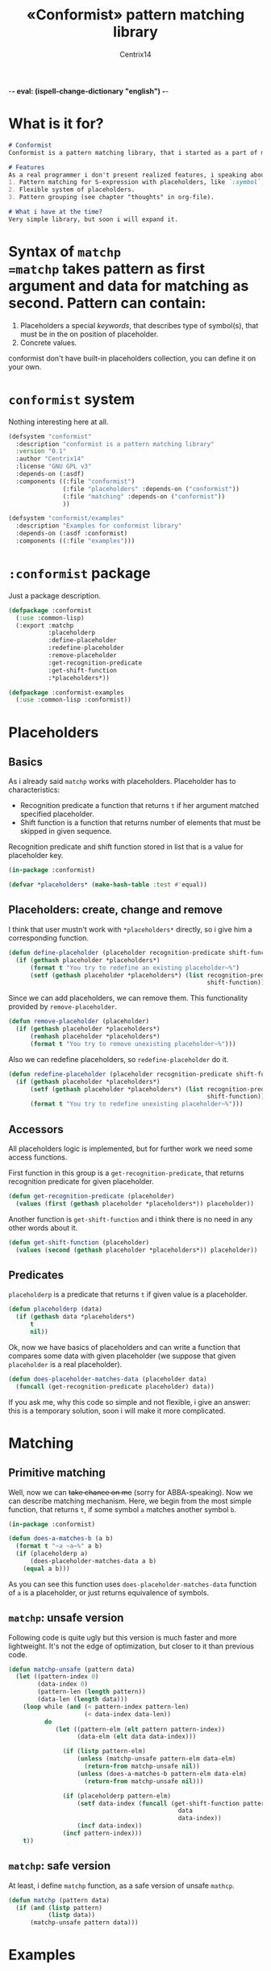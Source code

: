 -*- eval: (ispell-change-dictionary "english") -*-

#+title: «Conformist» pattern matching library
#+author: Centrix14
#+startup: overview

* What is it for?
#+begin_src markdown :tangle README.md
  # Conformist
  Conformist is a pattern matching library, that i started as a part of my CAS.

  # Features
  As a real programmer i don't present realized features, i speaking about my plans.
  1. Pattern matching for S-expression with placeholders, like `:symbol`, `:list` and another.
  2. Flexible system of placeholders.
  3. Pattern grouping (see chapter "thoughts" in org-file).

  # What i have at the time?
  Very simple library, but soon i will expand it.
#+end_src

* Syntax of =matchp
=matchp= takes pattern as first argument and data for matching as second. Pattern can contain:
1. Placeholders a special /keywords/, that describes type of symbol(s), that must be in the on position of placeholder.
2. Concrete values.

conformist don't have built-in placeholders collection, you can define it on your own.

* =conformist= system
Nothing interesting here at all.

#+begin_src lisp :tangle conformist.asd
  (defsystem "conformist"
    :description "conformist is a pattern matching library"
    :version "0.1"
    :author "Centrix14"
    :license "GNU GPL v3"
    :depends-on (:asdf)
    :components ((:file "conformist")
                 (:file "placeholders" :depends-on ("conformist"))
                 (:file "matching" :depends-on ("conformist"))
                 ))

  (defsystem "conformist/examples"
    :description "Examples for conformist library"
    :depends-on (:asdf :conformist)
    :components ((:file "examples")))
#+end_src

* =:conformist= package
Just a package description.

#+begin_src lisp :tangle conformist.lisp
  (defpackage :conformist
    (:use :common-lisp)
    (:export :matchp
             :placeholderp
             :define-placeholder
             :redefine-placeholder
             :remove-placeholder
             :get-recognition-predicate
             :get-shift-function
             :*placeholders*))
#+end_src

#+begin_src lisp :tangle conformist.lisp
  (defpackage :conformist-examples
    (:use :common-lisp :conformist))
#+end_src

* Placeholders
** Basics
As i already said =matchp= works with placeholders. Placeholder has to characteristics:
- Recognition predicate a function that returns =t= if her argument matched specified placeholder.
- Shift function is a function that returns number of elements that must be skipped in given sequence.

Recognition predicate and shift function stored in list that is a value for placeholder key.

#+begin_src lisp :tangle placeholders.lisp
  (in-package :conformist)

  (defvar *placeholders* (make-hash-table :test #'equal))
#+end_src

** Placeholders: create, change and remove
I think that user mustn't work with =*placeholders*= directly, so i give him a corresponding function.

#+begin_src lisp :tangle placeholders.lisp
  (defun define-placeholder (placeholder recognition-predicate shift-function)
    (if (gethash placeholder *placeholders*)
        (format t "You try to redefine an existing placeholder~%")
        (setf (gethash placeholder *placeholders*) (list recognition-predicate
                                                         shift-function))))
#+end_src

Since we can add placeholders, we can remove them. This functionality provided by =remove-placeholder=.

#+begin_src lisp :tangle placeholders.lisp
  (defun remove-placeholder (placeholder)
    (if (gethash placeholder *placeholders*)
        (remhash placeholder *placeholders*)
        (format t "You try to remove unexisting placeholder~%")))
#+end_src

Also we can redefine placeholders, so =redefine-placeholder= do it.

#+begin_src lisp :tangle placeholders.lisp
  (defun redefine-placeholder (placeholder recognition-predicate shift-function)
    (if (gethash placeholder *placeholders*)
        (setf (gethash placeholder *placeholders*) (list recognition-predicate
                                                         shift-function))
        (format t "You try to redefine unexisting placeholder~%")))
#+end_src

** Accessors
All placeholders logic is implemented, but for further work we need some access functions.

First function in this group is a =get-recognition-predicate=, that returns recognition predicate for given placeholder.

#+begin_src lisp :tangle placeholders.lisp
  (defun get-recognition-predicate (placeholder)
    (values (first (gethash placeholder *placeholders*)) placeholder))
#+end_src

Another function is =get-shift-function= and i think there is no need in any other words about it.

#+begin_src lisp :tangle placeholders.lisp
  (defun get-shift-function (placeholder)
    (values (second (gethash placeholder *placeholders*)) placeholder))
#+end_src

** Predicates
=placeholderp= is a predicate that returns =t= if given value is a placeholder.

#+begin_src lisp :tangle placeholders.lisp
  (defun placeholderp (data)
    (if (gethash data *placeholders*)
        t
        nil))
#+end_src

Ok, now we have basics of placeholders and can write a function that compares some data with given placeholder (we suppose that given =placeholder= is a real placeholder).

#+begin_src lisp :tangle placeholders.lisp
  (defun does-placeholder-matches-data (placeholder data)
    (funcall (get-recognition-predicate placeholder) data))
#+end_src

If you ask me, why this code so simple and not flexible, i give an answer: this is a temporary solution, soon i will make it more complicated.

* Matching
** Primitive matching
Well, now we can +take chance on me+ (sorry for ABBA-speaking). Now we can describe matching mechanism. Here, we begin from the most simple function, that returns =t=, if some symbol =a= matches another symbol =b=.

#+begin_src lisp :tangle matching.lisp
  (in-package :conformist)

  (defun does-a-matches-b (a b)
    (format t "~a ~a~%" a b)
    (if (placeholderp a)
        (does-placeholder-matches-data a b)
      (equal a b)))
#+end_src

As you can see this function uses =does-placeholder-matches-data= function of =a= is a placeholder, or just returns equivalence of symbols.

#+begin_comment
In this function i use =equal= because given data may be lists, and =(eql '(1 2 3) '(1 2 3))= is not =t=.
#+end_comment

** =matchp=: unsafe version
Following code is quite ugly but this version is much faster and more lightweight. It's not the edge of optimization, but closer to it than previous code.

#+begin_src lisp :tangle matching.lisp
  (defun matchp-unsafe (pattern data)
    (let ((pattern-index 0)
          (data-index 0)
          (pattern-len (length pattern))
          (data-len (length data)))
      (loop while (and (< pattern-index pattern-len)
                       (< data-index data-len))
            do
               (let ((pattern-elm (elt pattern pattern-index))
                     (data-elm (elt data data-index)))

                 (if (listp pattern-elm)
                     (unless (matchp-unsafe pattern-elm data-elm)
                       (return-from matchp-unsafe nil))
                     (unless (does-a-matches-b pattern-elm data-elm)
                       (return-from matchp-unsafe nil)))

                 (if (placeholderp pattern-elm)
                     (setf data-index (funcall (get-shift-function pattern-elm)
                                                 data
                                                 data-index))
                     (incf data-index))
                 (incf pattern-index)))
      t))
#+end_src

** =matchp=: safe version
At least, i define =matchp= function, as a safe version of unsafe =mathcp=.

#+begin_src lisp :tangle matching.lisp
  (defun matchp (pattern data)
    (if (and (listp pattern)
             (listp data))
        (matchp-unsafe pattern data)))
#+end_src

* Examples
** Examples it self
Before we can use matching, we must add placeholders and function for them.

#+begin_src lisp :tangle examples.lisp
  (in-package :conformist-examples)

  (defun skip-one (data index)
    (declare (ignore data))
    (1+ index))

  (defun skip-symbols (data index)
    (format t "index: ~a~%" index)
    (let ((elm (elt data index)))
      (loop while (< index (length data)) do
        (unless (symbolp elm)
          (return-from skip-symbols index))
        (setf elm (elt data index))
        (incf index)))
    (format t "skip: ~a~%" (1- index))
    (1- index))

  (defun add-placeholders ()
    (map nil #'define-placeholder
         (list :symbol :list :symbols)
         (list #'symbolp #'listp #'symbolp)
         (list #'skip-one #'skip-one #'skip-symbols)))

  (defun remove-placeholders ()
    (maphash (lambda (key value)
               (declare (ignore value))
               (remhash key *placeholders*))
             ,*placeholders*))
#+end_src

Current version of =matchp= is very simple. Here is an examples of usage (all of them returns =t=).

#+begin_src lisp :tangle examples.lisp
  (defun test1 ()
    (values
     ;; :list placeholder describes list
     (matchp '(:list) '((1 2 3)))

     ;; :symbol placeholder describes one symbol
     (matchp '(:symbol) '(a))

     ;; placeholders may be nested
     (matchp '(:symbol (:symbol :list)) '(a (b (c d))))

     ;; you can mix placeholders and values
     (matchp '(a :symbol (b :list c)) '(a / (b (1 2 3) c)))))

  ;; :symbols placeholder describes one or more symbols
  (defun test2 ()
    (matchp '(a :symbols) '(a b c d)))
#+end_src

#+begin_src lisp :tangle examples.lisp
  (defun make-tests ()
    (add-placeholders)
    (test1)
    )
#+end_src

* TODO [3/8]
- [X] Make =*placeholders*= hash table
- [X] Separate system to different files
- [ ] Add error system
- [ ] Add classes
- [ ] Add =:lists=, =:symbols= and =:etc= placeholders
- [X] Reduce recursion
- [ ] Add grouping
- [ ] Expand examples

* Thoughts
How grouping must work? Generally, grouping provide a new list, that can be one-to-one matched to given.

Some examples.

#+begin_example
  Pattern:  (:symbol :symbol)
  Data:     (a b)
  Grouping: ((a) (b))

  Pattern:  (:list :list)
  Data:     ((1 2 3) (a b c))
  Grouping: (((1 2 3)) ((a b c)))

  Pattern:  (:symbol :list)
  Data:     (a (1 2 3))
  Grouping: ((a) ((1 2 3)))

  Pattern:  (:symbols)
  Data:     (a b c)
  Grouping: ((a b c))

  Pattern:  (:lists)
  Data:     ((1 2 3) (4 5 6))
  Grouping: (((1 2 3) (4 5 6)))

  Pattern:  (:symbols :lists)
  Data:     (a b c (1 2 3) (4 5 6))
  Grouping: ((a b c) ((1 2 3) (4 5 6)))
#+end_example

